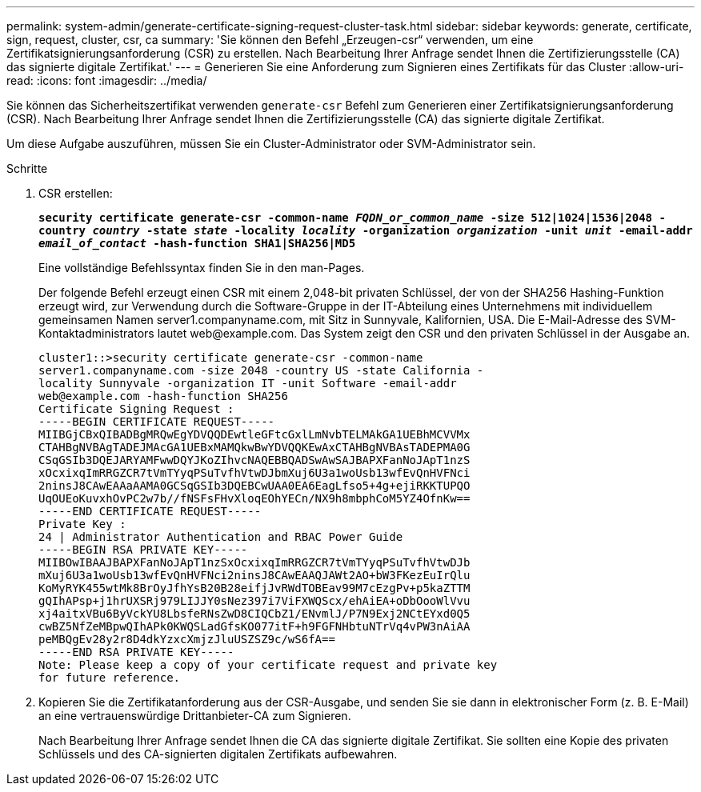 ---
permalink: system-admin/generate-certificate-signing-request-cluster-task.html 
sidebar: sidebar 
keywords: generate, certificate, sign, request, cluster, csr, ca 
summary: 'Sie können den Befehl „Erzeugen-csr“ verwenden, um eine Zertifikatsignierungsanforderung (CSR) zu erstellen. Nach Bearbeitung Ihrer Anfrage sendet Ihnen die Zertifizierungsstelle (CA) das signierte digitale Zertifikat.' 
---
= Generieren Sie eine Anforderung zum Signieren eines Zertifikats für das Cluster
:allow-uri-read: 
:icons: font
:imagesdir: ../media/


[role="lead"]
Sie können das Sicherheitszertifikat verwenden `generate-csr` Befehl zum Generieren einer Zertifikatsignierungsanforderung (CSR). Nach Bearbeitung Ihrer Anfrage sendet Ihnen die Zertifizierungsstelle (CA) das signierte digitale Zertifikat.

Um diese Aufgabe auszuführen, müssen Sie ein Cluster-Administrator oder SVM-Administrator sein.

.Schritte
. CSR erstellen:
+
`*security certificate generate-csr -common-name _FQDN_or_common_name_ -size 512|1024|1536|2048 -country _country_ -state _state_ -locality _locality_ -organization _organization_ -unit _unit_ -email-addr _email_of_contact_ -hash-function SHA1|SHA256|MD5*`

+
Eine vollständige Befehlssyntax finden Sie in den man-Pages.

+
Der folgende Befehl erzeugt einen CSR mit einem 2,048-bit privaten Schlüssel, der von der SHA256 Hashing-Funktion erzeugt wird, zur Verwendung durch die Software-Gruppe in der IT-Abteilung eines Unternehmens mit individuellem gemeinsamen Namen server1.companyname.com, mit Sitz in Sunnyvale, Kalifornien, USA. Die E-Mail-Adresse des SVM-Kontaktadministrators lautet \web@example.com. Das System zeigt den CSR und den privaten Schlüssel in der Ausgabe an.

+
[listing]
----
cluster1::>security certificate generate-csr -common-name
server1.companyname.com -size 2048 -country US -state California -
locality Sunnyvale -organization IT -unit Software -email-addr
web@example.com -hash-function SHA256
Certificate Signing Request :
-----BEGIN CERTIFICATE REQUEST-----
MIIBGjCBxQIBADBgMRQwEgYDVQQDEwtleGFtcGxlLmNvbTELMAkGA1UEBhMCVVMx
CTAHBgNVBAgTADEJMAcGA1UEBxMAMQkwBwYDVQQKEwAxCTAHBgNVBAsTADEPMA0G
CSqGSIb3DQEJARYAMFwwDQYJKoZIhvcNAQEBBQADSwAwSAJBAPXFanNoJApT1nzS
xOcxixqImRRGZCR7tVmTYyqPSuTvfhVtwDJbmXuj6U3a1woUsb13wfEvQnHVFNci
2ninsJ8CAwEAAaAAMA0GCSqGSIb3DQEBCwUAA0EA6EagLfso5+4g+ejiRKKTUPQO
UqOUEoKuvxhOvPC2w7b//fNSFsFHvXloqEOhYECn/NX9h8mbphCoM5YZ4OfnKw==
-----END CERTIFICATE REQUEST-----
Private Key :
24 | Administrator Authentication and RBAC Power Guide
-----BEGIN RSA PRIVATE KEY-----
MIIBOwIBAAJBAPXFanNoJApT1nzSxOcxixqImRRGZCR7tVmTYyqPSuTvfhVtwDJb
mXuj6U3a1woUsb13wfEvQnHVFNci2ninsJ8CAwEAAQJAWt2AO+bW3FKezEuIrQlu
KoMyRYK455wtMk8BrOyJfhYsB20B28eifjJvRWdTOBEav99M7cEzgPv+p5kaZTTM
gQIhAPsp+j1hrUXSRj979LIJJY0sNez397i7ViFXWQScx/ehAiEA+oDbOooWlVvu
xj4aitxVBu6ByVckYU8LbsfeRNsZwD8CIQCbZ1/ENvmlJ/P7N9Exj2NCtEYxd0Q5
cwBZ5NfZeMBpwQIhAPk0KWQSLadGfsKO077itF+h9FGFNHbtuNTrVq4vPW3nAiAA
peMBQgEv28y2r8D4dkYzxcXmjzJluUSZSZ9c/wS6fA==
-----END RSA PRIVATE KEY-----
Note: Please keep a copy of your certificate request and private key
for future reference.
----
. Kopieren Sie die Zertifikatanforderung aus der CSR-Ausgabe, und senden Sie sie dann in elektronischer Form (z. B. E-Mail) an eine vertrauenswürdige Drittanbieter-CA zum Signieren.
+
Nach Bearbeitung Ihrer Anfrage sendet Ihnen die CA das signierte digitale Zertifikat. Sie sollten eine Kopie des privaten Schlüssels und des CA-signierten digitalen Zertifikats aufbewahren.


